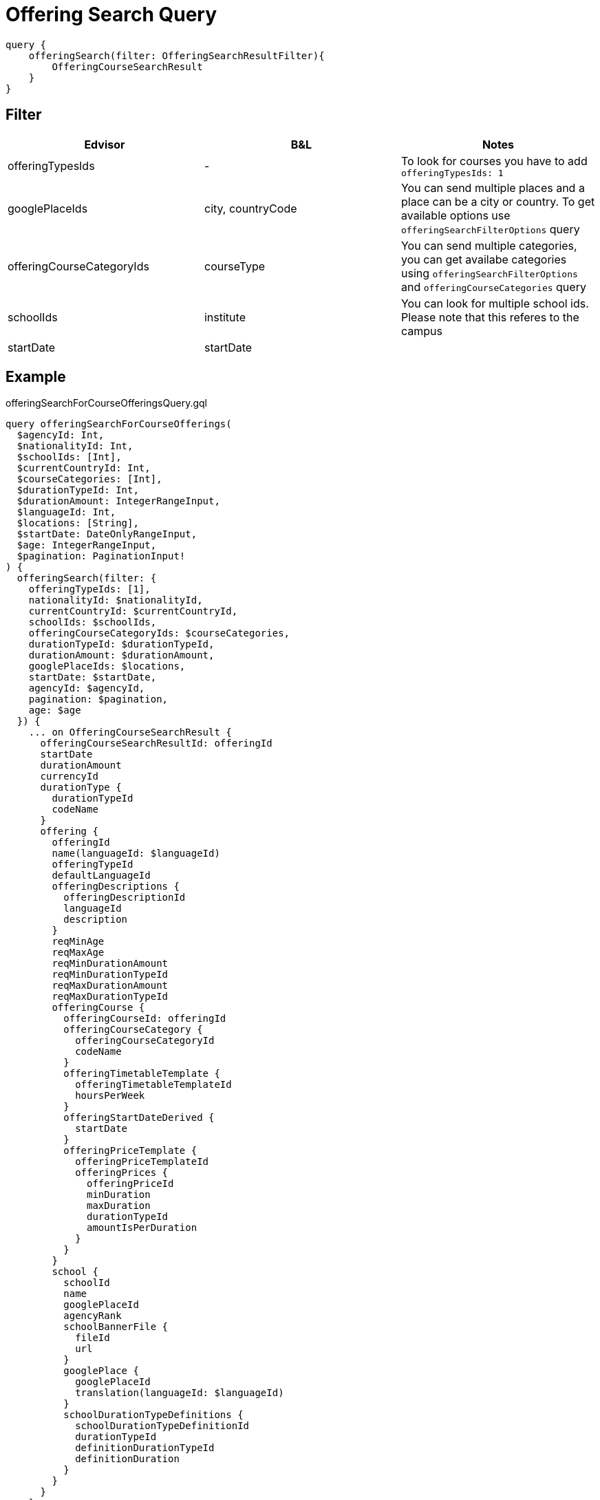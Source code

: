 Offering Search Query
=====================

....
query {
    offeringSearch(filter: OfferingSearchResultFilter){
        OfferingCourseSearchResult
    }
}
....

== Filter

|===
| Edvisor | B&L | Notes 

| offeringTypesIds
| -
| To look for courses you have to add `offeringTypesIds: 1`

| googlePlaceIds
| city, countryCode 
| You can send multiple places and a place can be a city or country. To get available options use `offeringSearchFilterOptions` query

| offeringCourseCategoryIds
| courseType
| You can send multiple categories, you can get availabe categories using `offeringSearchFilterOptions` and `offeringCourseCategories` query

| schoolIds
| institute
| You can look for multiple school ids. Please note that this referes to the campus

| startDate
| startDate
| 
|===

== Example 


.offeringSearchForCourseOfferingsQuery.gql
[source, graphql]
....
query offeringSearchForCourseOfferings(
  $agencyId: Int, 
  $nationalityId: Int, 
  $schoolIds: [Int], 
  $currentCountryId: Int, 
  $courseCategories: [Int], 
  $durationTypeId: Int, 
  $durationAmount: IntegerRangeInput, 
  $languageId: Int, 
  $locations: [String], 
  $startDate: DateOnlyRangeInput, 
  $age: IntegerRangeInput,
  $pagination: PaginationInput!
) {
  offeringSearch(filter: {
    offeringTypeIds: [1], 
    nationalityId: $nationalityId, 
    currentCountryId: $currentCountryId, 
    schoolIds: $schoolIds, 
    offeringCourseCategoryIds: $courseCategories, 
    durationTypeId: $durationTypeId, 
    durationAmount: $durationAmount, 
    googlePlaceIds: $locations, 
    startDate: $startDate, 
    agencyId: $agencyId, 
    pagination: $pagination,
    age: $age
  }) {
    ... on OfferingCourseSearchResult {
      offeringCourseSearchResultId: offeringId
      startDate
      durationAmount
      currencyId
      durationType {
        durationTypeId
        codeName
      }
      offering {
        offeringId
        name(languageId: $languageId)
        offeringTypeId
        defaultLanguageId
        offeringDescriptions {
          offeringDescriptionId
          languageId
          description
        }
        reqMinAge
        reqMaxAge
        reqMinDurationAmount
        reqMinDurationTypeId
        reqMaxDurationAmount
        reqMaxDurationTypeId
        offeringCourse {
          offeringCourseId: offeringId
          offeringCourseCategory {
            offeringCourseCategoryId
            codeName
          }
          offeringTimetableTemplate {
            offeringTimetableTemplateId
            hoursPerWeek
          }
          offeringStartDateDerived {
            startDate
          }
          offeringPriceTemplate {
            offeringPriceTemplateId
            offeringPrices {
              offeringPriceId
              minDuration
              maxDuration
              durationTypeId
              amountIsPerDuration
            }
          }
        }
        school {
          schoolId
          name
          googlePlaceId
          agencyRank
          schoolBannerFile {
            fileId
            url
          }
          googlePlace {
            googlePlaceId
            translation(languageId: $languageId)
          }
          schoolDurationTypeDefinitions {
            schoolDurationTypeDefinitionId
            durationTypeId
            definitionDurationTypeId
            definitionDuration
          }
        }
      }
    }
  }
}
....

.Variables
[source,json]
....
{
  "languageId":1,
  "pagination": {
    "limit": 25,
    "offset": 0
  }
}
....


